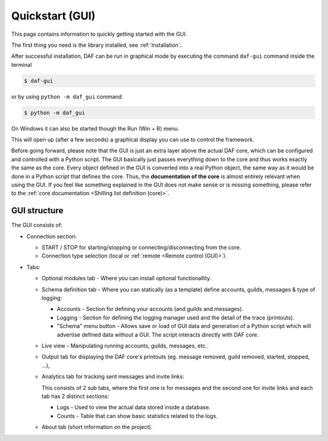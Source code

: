 ======================
Quickstart (GUI)
======================
This page contains information to quickly getting started with the GUI.

The first thing you need is the library installed, see :ref:`Installation`.

After successful installation, DAF can be run in graphical mode by executing the command ``daf-gui`` command inside the terminal

.. code-block:: bash

    $ daf-gui

or by using ``python -m daf_gui`` command.


.. code-block:: bash

    $ python -m daf_gui


On Windows it can also be started though the Run (Win + R) menu.

.. image:: ./images/run-windows-daf-gui.png
    :align: center
    :width: 8cm


This will open up (after a few seconds) a graphical display you can use to control the framework.

.. image:: ./DEP/images/daf-gui-front.png
    :width: 20cm
    :align: center



Before going forward, please note that the GUI is just an extra layer above the actual DAF core, which can be
configured and controlled with a Python script. The GUI basically just passes
everything down to the core and thus works exactly the same as the core. Every object defined in the GUI is converted
into a real Python object, the same way as it would be done in a Python script that defines the core.
Thus, the **documentation of the core** is almost entirely relevant when using the GUI. If you feel
like something explained in the GUI does not make sense or is missing something, please refer to the
:ref:`core documentation <Shilling list definition (core)>`.


GUI structure
================
The GUI consists of:

- Connection section:

  - START / STOP for starting/stopping or connecting/disconnecting from the core.
  - Connection type selection (local or :ref:`remote <Remote control (GUI)>`).

- Tabs:

  - Optional modules tab - Where you can install optional functionallity.
  - Schema definition tab - Where you can statically (as a template) define accounts, guilds, messages & type of logging:

    - Accounts - Section for defining your accounts (and guilds and messages).
    - Logging - Section for defining the logging manager used and the detail of the trace (printouts).
    - "Schema" menu button - Allows save or load of GUI data and generation of a Python script which will advertise
      defined data without a GUI. The script interacts directly with DAF core.

  - Live view - Manipulating running accounts, guilds, messages, etc..
  - Output tab for displaying the DAF core's printouts (eg. message removed, guild removed, started, stopped, ...),
  - Analytics tab for tracking sent messages and invite links:

    This consists of 2 sub tabs, where the first one is for messages and the second one for invite links and each
    tab has 2 distinct sections:

    - Logs - Used to view the actual data stored inside a database.
    - Counts - Table that can show basic statistics related to the logs.

  - About tab (short information on the project).
